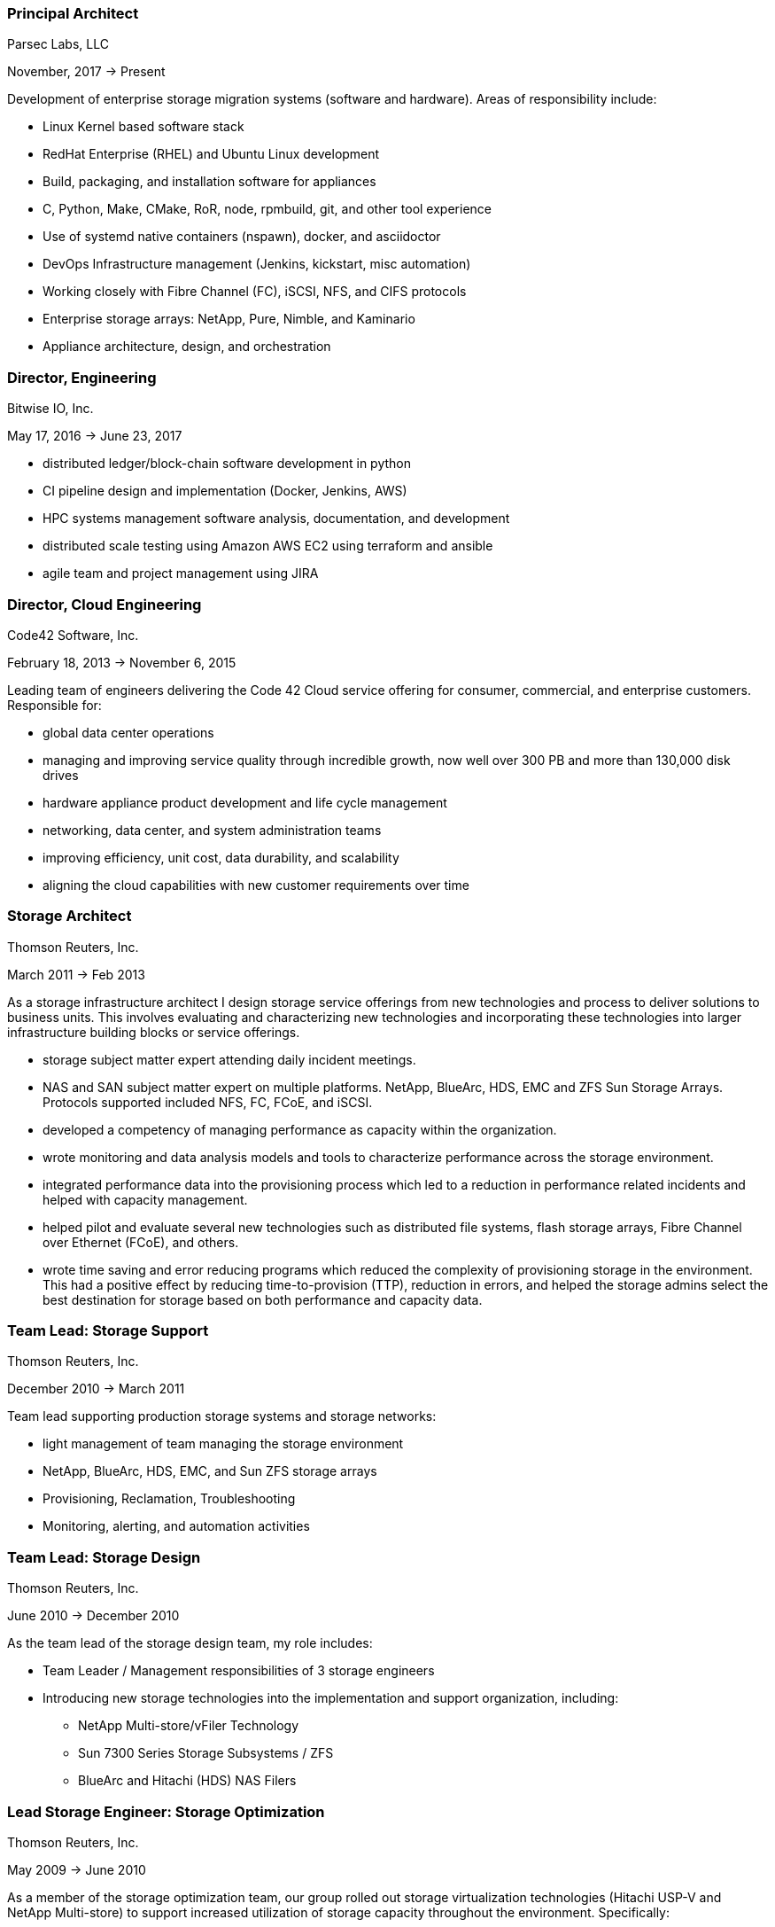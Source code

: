 === Principal Architect
****
Parsec Labs, LLC

November, 2017 -> Present

Development of enterprise storage migration systems (software
and hardware).  Areas of responsibility include:

* Linux Kernel based software stack
* RedHat Enterprise (RHEL) and Ubuntu Linux development
* Build, packaging, and installation software for appliances
* C, Python, Make, CMake, RoR, node, rpmbuild, git, and other tool experience
* Use of systemd native containers (nspawn), docker, and asciidoctor
* DevOps Infrastructure management (Jenkins, kickstart, misc automation)
* Working closely with Fibre Channel (FC), iSCSI, NFS, and CIFS protocols
* Enterprise storage arrays: NetApp, Pure, Nimble, and Kaminario
* Appliance architecture, design, and orchestration
****

=== Director, Engineering
****
Bitwise IO, Inc.

May 17, 2016 -> June 23, 2017

* distributed ledger/block-chain software development in python
* CI pipeline design and implementation (Docker, Jenkins, AWS)
* HPC systems management software analysis, documentation, and development
* distributed scale testing using Amazon AWS EC2 using terraform and ansible
* agile team and project management using JIRA
****

=== Director, Cloud Engineering
****
Code42 Software, Inc.

February 18, 2013 -> November 6, 2015

Leading team of engineers delivering the Code 42 Cloud service
offering for consumer, commercial, and enterprise
customers. Responsible for:

* global data center operations

* managing and improving service quality through incredible growth,
  now well over 300 PB and more than 130,000 disk drives

* hardware appliance product development and life cycle management

* networking, data center, and system administration teams

* improving efficiency, unit cost, data durability, and scalability

* aligning the cloud capabilities with new customer requirements over
  time
****

=== Storage Architect
****
Thomson Reuters, Inc.

March 2011 -> Feb 2013

As a storage infrastructure architect I design storage service
offerings from new technologies and process to deliver solutions to
business units. This involves evaluating and characterizing new
technologies and incorporating these technologies into larger
infrastructure building blocks or service offerings.

* storage subject matter expert attending daily incident meetings.

* NAS and SAN subject matter expert on multiple platforms. NetApp,
  BlueArc, HDS, EMC and ZFS Sun Storage Arrays.  Protocols supported
  included NFS, FC, FCoE, and iSCSI.

* developed a competency of managing performance as capacity within
  the organization.

* wrote monitoring and data analysis models and tools to characterize
  performance across the storage environment.

* integrated performance data into the provisioning process which led
  to a reduction in performance related incidents and helped with
  capacity management.

* helped pilot and evaluate several new technologies such as
  distributed file systems, flash storage arrays, Fibre Channel over
  Ethernet (FCoE), and others.

* wrote time saving and error reducing programs which reduced the
  complexity of provisioning storage in the environment. This had a
  positive effect by reducing time-to-provision (TTP), reduction in
  errors, and helped the storage admins select the best destination
  for storage based on both performance and capacity data.
****

=== Team Lead: Storage Support
****
Thomson Reuters, Inc.

December 2010 -> March 2011

Team lead supporting production storage systems and storage networks:

* light management of team managing the storage environment
* NetApp, BlueArc, HDS, EMC, and Sun ZFS storage arrays
* Provisioning, Reclamation, Troubleshooting
* Monitoring, alerting, and automation activities
****

=== Team Lead: Storage Design
****
Thomson Reuters, Inc.

June 2010 -> December 2010

As the team lead of the storage design team, my role includes:

* Team Leader / Management responsibilities of 3 storage engineers
* Introducing new storage technologies into the implementation and
  support organization, including:
** NetApp Multi-store/vFiler Technology
** Sun 7300 Series Storage Subsystems / ZFS
** BlueArc and Hitachi (HDS) NAS Filers
****

=== Lead Storage Engineer: Storage Optimization
****
Thomson Reuters, Inc.

May 2009 -> June 2010

As a member of the storage optimization team, our group rolled out
storage virtualization technologies (Hitachi USP-V and NetApp
Multi-store) to support increased utilization of storage capacity
throughout the environment. Specifically:

* thin provisioning
* automated capacity monitoring, alerting, and mitigation
* storage migration and visualization
****

=== Principal Consultant: Storage and Data Protection
****
Glasshouse Technologies, Inc.

October 2004 -> April 2009

As a principal consultant, my emphasis has been on formalizing the
operational aspects of enterprise infrastructure management and
implementing technologies to support customer's business
requirements. This includes developing processes and procedures to
assure that reliability, performance, and operational requirements are
met.

Additionally, this role included:

* Being a subject matter expert for multiple GlassHouse customers

* Process and procedure development relating to storage management

* Day to day provisioning of SAN & NAS storage (Storage device
  selection/creation, Zoning, LUN Masking)

* Supporting EMC Symmetrix DMX Arrays, NetApp Filers, SVC, DS-8300,
  and Centera storage devices for both Open Systems and iSeries IBM
  servers.

* Providing Volume Manager Support to server admins for Veritas
  Storage Foundation for Windows (VSFW)

* Troubleshooting, performance analysis, and issue escalation with
  vendors.

* Support of CIFS, iSCSI, and NFS protocols.

* Ruby on Rails software development of cost modeling and work flow
  applications.

* Management of Cisco MDS 9509, 9216, and 9120 Fibre Channel Switches

* Design and implementation of SAN Fabrics using VSANs and IVR to
  support operational and disaster recovery requirements.

* Day to day maintenance, monitoring, and reporting of key SAN metrics

* Providing storage related subject matter expertise to platform teams

* Creation and development of a software as a service (SaaS)
  environment.

* Detailed knowledge of the following tools:
** SSL enabled Apache 2.x Servers and configuration
** VMWare ESX Configuration and support
** Ruby on Rails
** mongrel and phusion passenger servers
** Bugzilla, Subversion, and Email server configuration and support
** Wiki deployment
****

=== Software Engineer
****
Unlimited Scale, Inc. (a.k.a. Cassatt, Inc.)

October 2002 -> October 2004

As a software engineer, work involves software development on Linux
operating system software related to our clustering product. Other
activities include supporting product build and source control systems
and providing technical assistance to our professional services
organization.

Specific responsibilities include:

* Design and maintenance of product build systems

* Design and maintenance of packaging and installation software

* Design and implementation of a high availability I/O feature

* Liaison with channel partners for build and packaging issues

* Technical coordinator for engineering infrastructure

* Data center and lab design; including electrical and HVAC

* Responsible for VPN (FreeSWAN/IPSEC), WAN, LAN, and WIFI (802.11b/g)
  Networks

* Support iptables firewalls, Sendmail, Postfix, and BIND software

* Supported CVS Source Control Systems

* Utilized AMANDA and other tools to provide a backup/restore and
  disaster recovery solution

* Maintain NFS file servers, NIS, DHCP, and Apache web servers

* Support for IA32, IA64 Itanium (HP rx2600), and Alpha systems
  running RedHat Linux

* Utilized Linux multi-disk (md) on servers to provide enhanced data
  protection.
****

=== Senior Storage Engineer
****
Imation Storage Professional Services

December 2001 -> October 2002

As a Senior SAN Engineer, work focused on a variety of storage related
projects and customer engagements including performance analysis,
troubleshooting, interoperability testing, disaster recovery planning,
proof of concept testing, and new product certification. There was
also participation in pre-sales research, test plan creation, and some
project management activities.

Some specific highlights include:

* Regular interaction with enterprise customers.

* Proficient configuring Fibre Channel fabric switches (Brocade,
  Qlogic, etc.)

* Working with a variety of host bus adapters: Emulex, QLogic, JNI,
  Troika, LSI.

* Familiarity with a variety of storage arrays: CLARiiON/EMC, Compaq
  RA-8000, LSI E4000 Series, and Hitachi 9260.

* Configuring and maintaining network infrastructure equipment
  including: Cisco Catalyst 4000 series switches,

* Cisco Routers, Extreme Switches, PIX and IPF (BSD) based Firewalls.

* Maintaining internal DHCP and DNS servers.

* Supporting PPTP and SSH based VPN solutions.

* Working with iSCSI hardware and software. Cisco 5420 & 5428. Linux,
  Sun, and Windows hosts.

* Real world experience using Fibre Channel Analyzers. Finisar GTX,
  GTJ, and I-TECH.

* Experience working with file systems and volume managers including
  Sun UFS, XFS, VxFS, ext2fs, ext3fs, reiserfs, XLV, XVM, and LVM.

* Experience with multipathing software. Compaq SANWorks Secure Path
  and EMC ATF.

* Participating or leading a variety of SAN engagements using a
  variety of operating systems
****

=== Senior System Administrator
****
BraVara Communications, Inc.

December 2000 -> October 2001

Responsible for all I.T. infrastructure in the Minnesota
office. Maintained firewalls, storage, backups, Internet connectivity,
DNS, wiring, telephones, and vendor relations. I was also electronic
postmaster for the entire company.

* Maintained sendmail servers, IMAP servers (Cyrus & UW-IMAP),
  Mirapoint E-Mail appliance, and supported various mail user agents
  (mutt, elm, outlook and outlook express).
* Designed and implemented a web based information system to track
  employee accounts, contact information, and assets.
* Maintained desktops and servers running Linux, BSD OS 4.2, and
  Solaris 7 & 8. Automated common processes.
* Researched and recommended purchases of development hardware ranging
  from 1U IA32 systems for prototypes to Sun 280R systems for ASIC
  simulation purposes.
****

=== Senior System Administrator
****
Silicon Graphics, Inc. (SGI)

July 1996 -> December 2000

Technical leader and mentor for a system administration team
maintaining over 1000 UNIX desktop systems and over 30
servers. Supported IRIX, Linux, SunOS 4.x, and Solaris Operating
systems on both client and servers. Other highlights include:

* Extensive experience with IRIX 5.3, 6.2 and 6.5.x on both server and
  desktop platforms.
* Worked on committees specifying and designing the campus
  client/server network architecture.
* Designed and implemented a campus wide backup/recovery system
  utilizing Legato Networker, SGI servers, and ATL storage libraries.
* Planned and executed major campus wide upgrades of desktop, server,
  and storage array OS software.
* Supported storage on UNIX servers utilizing single disks,
  host/software based RAID systems, and SGI/Clarion SCSI and Fibre
  Channel storage arrays.
* Maintained NFS, NIS, AutoFS, and Samba server software.
* Utilized Jumpstart (Solaris), Kickstart (Linux), and Roboinst (IRIX)
  to automate routine server and client installations.
* Cooperated and worked closely with development organizations to
  ensure that we were providing infrastructure meeting their needs.
* Automated routine tasks. Maintained and supported compilers,
  editors, debuggers and other development software.
****

=== Senior System Administrator
****
University of Minnesota, Institute of Technology

September 1994 -> June 1996

Technical leader and mentor for 12-15 student employee system
administrators. Our organization supported 7000+ student UNIX accounts
and 3 major Institute of Technology computer labs. Specific
responsibilities:

* Supported hardware and software for Sun, SGI, HP, and Linux desktops
  located in the major campus computer labs.
* Electronic Postmaster for 7000+ accounts. Designed, implemented and
  supported an email system consisting of multiple email hubs spanning
  3 University departments.
* Participated in the design and roll-out of the University's first
  ATM network.
* Rolled out the department's first Linux computer lab using
  Slackware.  Worked with the team to integrate Linux with our
  name-services, AufoFS, and NFS storage environment.
* Improved network security by developing policies to deal with
  security incidents, quickly applying security patches, and utilizing
  intrusion detection techniques.
* Improved our organization's ability to scale by reducing the number
  NIS domains, flattening UIDs and GIDs, using the Modules environment
  modification software, automating system installations, and by
  making the labs as homogeneous as possible.
* Supported a research parallel computing lab consisting of SGI
  Challenge servers on HiPPI, Ethernet, Fibre Channel (IP), and ATM
  networks. Supported OS software, networking, PVM, MPI, and load
  balancing software.
* Deployed the AMANDA backup package to handle all backup system
  needs. Trained student operators in both backup and restore
  procedures.
* Deployed terminal servers to allow for remote console management.
* Worked with peers to forecast and specify future laboratory and
  production server needs.
****

=== Senior System Administrator
****
Cray Research, Inc.

June 1992 -> Sep 1994

Worked as a member of the Sun Resource group providing front line
support to Sun, SGI, and Cray users. Provided customer support
specializing in compilers, debuggers, NFS, NIS, and Email
software. Designed and wrote a sophisticated on-line customer survey
tool in C++ which provided valuable feedback from our customer
base. Also:

* Supported public domain software applications. Installed,
  maintained, and supported GCC/G++, GDB, Emacs, X11, Motif, and Elm.
* Installed and supported Sun C & C++ compilers. Worked with engineers
  to reproduce bugs and escalated bugs to Sun Microsystems when
  necessary.
* Supported hardware and software on over 30 Sun Servers and 1500 Sun
  desktops. This included SPARC Center 1000, 2000, Cray CS6400, ELC,
  and SPARC 5 systems.
* Wrote a variety of perl, shell and C programs to automate routine
  system administrative tasks.
* Worked as a co-specialist supporting NFS, NIS, AutoFS, and Sendmail.
****

=== Systems Administrator
****
University of Minnesota, Computer Science Dept.

June 1990 -> June 1992

* supported computer science department UNIX systems and graduate computing labs
* system admin and operator, staffed help desk
* worked on backup systems, maintained and installed open source tools
  used for university curriculum
****

=== Laboratory Consultant
****
University of Minnesota, Institute of Technology

June 1989 -> June 1990

Worked as a lab consultant in the Institute of Technology Computer
Science Laboratories. Primary responsibilities included:

* providing assistance to computer science and engineering students
  with UNIX, VAX, CDC programming environments.
* tutoring and helping students with C, Pascal, Fortran 77, and
  assembly language programming problems.
* troubleshooting problems with PCs, Apple MACs, and Sun workstations
****
